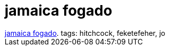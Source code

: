 = jamaica fogado

:slug: jamaica_fogado
:category: film
:tags: hu
:date: 2007-04-15T02:25:02Z
++++
<a href="http://www.imdb.com/title/tt0031505/" target="_self">jamaica fogado</a>. tags: hitchcock, feketefeher, jo
++++
